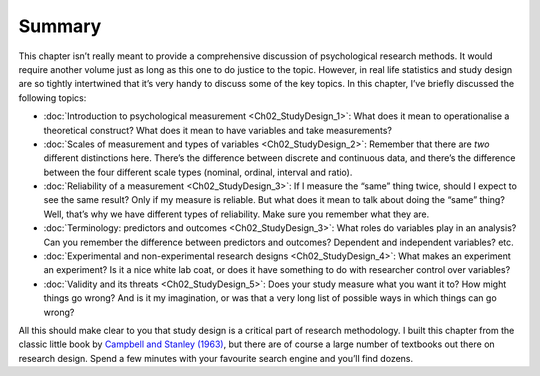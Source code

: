 .. sectionauthor:: `Danielle J. Navarro <https://djnavarro.net/>`_ and `David R. Foxcroft <https://www.davidfoxcroft.com/>`_

Summary
-------

This chapter isn’t really meant to provide a comprehensive discussion of
psychological research methods. It would require another volume just as
long as this one to do justice to the topic. However, in real life
statistics and study design are so tightly intertwined that it’s very
handy to discuss some of the key topics. In this chapter, I’ve briefly
discussed the following topics:

-  :doc:`Introduction to psychological measurement <Ch02_StudyDesign_1>`:
   What does it mean to operationalise a theoretical construct? What does
   it mean to have variables and take measurements?

-  :doc:`Scales of measurement and types of variables <Ch02_StudyDesign_2>`:
   Remember that there are *two* different distinctions here. There’s the
   difference between discrete and continuous data, and there’s the difference
   between the four different scale types (nominal, ordinal, interval and
   ratio).

-  :doc:`Reliability of a measurement <Ch02_StudyDesign_3>`: If I measure the
   “same” thing twice, should I expect to see the same result? Only if my
   measure is reliable. But what does it mean to talk about doing the “same”
   thing? Well, that’s why we have different types of reliability. Make sure
   you remember what they are.

-  :doc:`Terminology: predictors and outcomes <Ch02_StudyDesign_3>`: What roles
   do variables play in an analysis? Can you remember the difference between
   predictors and outcomes? Dependent and independent variables? etc.

-  :doc:`Experimental and non-experimental research designs
   <Ch02_StudyDesign_4>`: What makes an experiment an experiment? Is it a nice
   white lab coat, or does it have something to do with researcher control over
   variables?

-  :doc:`Validity and its threats <Ch02_StudyDesign_5>`: Does your study
   measure what you want it to? How might things go wrong? And is it my
   imagination, or was that a very long list of possible ways in which things
   can go wrong?

All this should make clear to you that study design is a critical part
of research methodology. I built this chapter from the classic little
book by `Campbell and Stanley (1963) <References.html#campbell-1963>`__,
but there are of course a large number of textbooks out there on research
design. Spend a few minutes with your favourite search engine and you’ll
find dozens.
